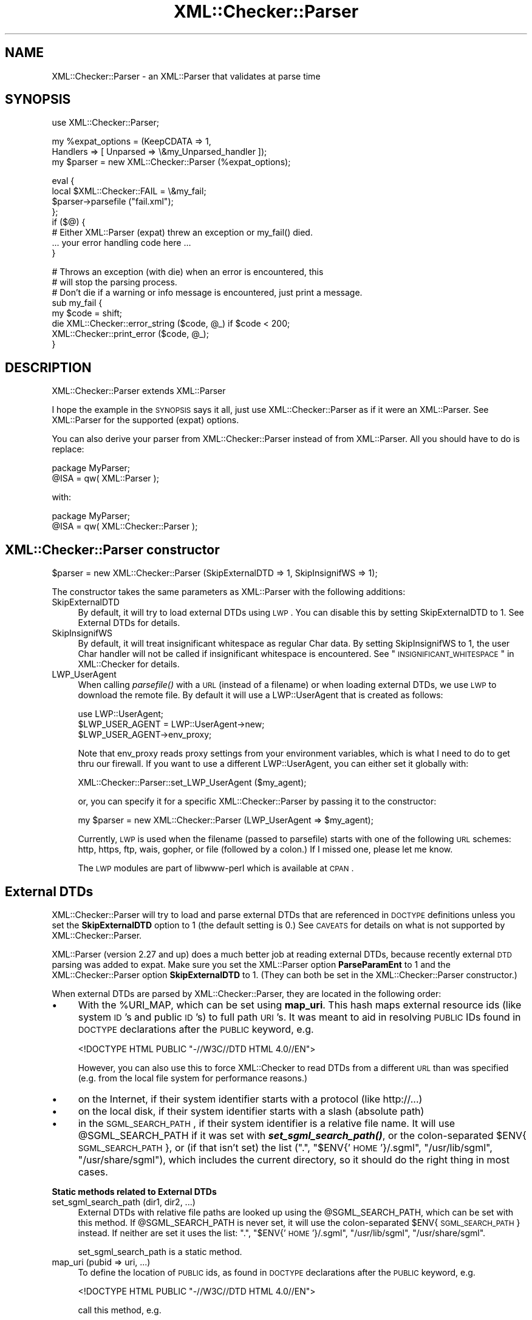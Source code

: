.\" Automatically generated by Pod::Man v1.37, Pod::Parser v1.32
.\"
.\" Standard preamble:
.\" ========================================================================
.de Sh \" Subsection heading
.br
.if t .Sp
.ne 5
.PP
\fB\\$1\fR
.PP
..
.de Sp \" Vertical space (when we can't use .PP)
.if t .sp .5v
.if n .sp
..
.de Vb \" Begin verbatim text
.ft CW
.nf
.ne \\$1
..
.de Ve \" End verbatim text
.ft R
.fi
..
.\" Set up some character translations and predefined strings.  \*(-- will
.\" give an unbreakable dash, \*(PI will give pi, \*(L" will give a left
.\" double quote, and \*(R" will give a right double quote.  | will give a
.\" real vertical bar.  \*(C+ will give a nicer C++.  Capital omega is used to
.\" do unbreakable dashes and therefore won't be available.  \*(C` and \*(C'
.\" expand to `' in nroff, nothing in troff, for use with C<>.
.tr \(*W-|\(bv\*(Tr
.ds C+ C\v'-.1v'\h'-1p'\s-2+\h'-1p'+\s0\v'.1v'\h'-1p'
.ie n \{\
.    ds -- \(*W-
.    ds PI pi
.    if (\n(.H=4u)&(1m=24u) .ds -- \(*W\h'-12u'\(*W\h'-12u'-\" diablo 10 pitch
.    if (\n(.H=4u)&(1m=20u) .ds -- \(*W\h'-12u'\(*W\h'-8u'-\"  diablo 12 pitch
.    ds L" ""
.    ds R" ""
.    ds C` ""
.    ds C' ""
'br\}
.el\{\
.    ds -- \|\(em\|
.    ds PI \(*p
.    ds L" ``
.    ds R" ''
'br\}
.\"
.\" If the F register is turned on, we'll generate index entries on stderr for
.\" titles (.TH), headers (.SH), subsections (.Sh), items (.Ip), and index
.\" entries marked with X<> in POD.  Of course, you'll have to process the
.\" output yourself in some meaningful fashion.
.if \nF \{\
.    de IX
.    tm Index:\\$1\t\\n%\t"\\$2"
..
.    nr % 0
.    rr F
.\}
.\"
.\" For nroff, turn off justification.  Always turn off hyphenation; it makes
.\" way too many mistakes in technical documents.
.hy 0
.if n .na
.\"
.\" Accent mark definitions (@(#)ms.acc 1.5 88/02/08 SMI; from UCB 4.2).
.\" Fear.  Run.  Save yourself.  No user-serviceable parts.
.    \" fudge factors for nroff and troff
.if n \{\
.    ds #H 0
.    ds #V .8m
.    ds #F .3m
.    ds #[ \f1
.    ds #] \fP
.\}
.if t \{\
.    ds #H ((1u-(\\\\n(.fu%2u))*.13m)
.    ds #V .6m
.    ds #F 0
.    ds #[ \&
.    ds #] \&
.\}
.    \" simple accents for nroff and troff
.if n \{\
.    ds ' \&
.    ds ` \&
.    ds ^ \&
.    ds , \&
.    ds ~ ~
.    ds /
.\}
.if t \{\
.    ds ' \\k:\h'-(\\n(.wu*8/10-\*(#H)'\'\h"|\\n:u"
.    ds ` \\k:\h'-(\\n(.wu*8/10-\*(#H)'\`\h'|\\n:u'
.    ds ^ \\k:\h'-(\\n(.wu*10/11-\*(#H)'^\h'|\\n:u'
.    ds , \\k:\h'-(\\n(.wu*8/10)',\h'|\\n:u'
.    ds ~ \\k:\h'-(\\n(.wu-\*(#H-.1m)'~\h'|\\n:u'
.    ds / \\k:\h'-(\\n(.wu*8/10-\*(#H)'\z\(sl\h'|\\n:u'
.\}
.    \" troff and (daisy-wheel) nroff accents
.ds : \\k:\h'-(\\n(.wu*8/10-\*(#H+.1m+\*(#F)'\v'-\*(#V'\z.\h'.2m+\*(#F'.\h'|\\n:u'\v'\*(#V'
.ds 8 \h'\*(#H'\(*b\h'-\*(#H'
.ds o \\k:\h'-(\\n(.wu+\w'\(de'u-\*(#H)/2u'\v'-.3n'\*(#[\z\(de\v'.3n'\h'|\\n:u'\*(#]
.ds d- \h'\*(#H'\(pd\h'-\w'~'u'\v'-.25m'\f2\(hy\fP\v'.25m'\h'-\*(#H'
.ds D- D\\k:\h'-\w'D'u'\v'-.11m'\z\(hy\v'.11m'\h'|\\n:u'
.ds th \*(#[\v'.3m'\s+1I\s-1\v'-.3m'\h'-(\w'I'u*2/3)'\s-1o\s+1\*(#]
.ds Th \*(#[\s+2I\s-2\h'-\w'I'u*3/5'\v'-.3m'o\v'.3m'\*(#]
.ds ae a\h'-(\w'a'u*4/10)'e
.ds Ae A\h'-(\w'A'u*4/10)'E
.    \" corrections for vroff
.if v .ds ~ \\k:\h'-(\\n(.wu*9/10-\*(#H)'\s-2\u~\d\s+2\h'|\\n:u'
.if v .ds ^ \\k:\h'-(\\n(.wu*10/11-\*(#H)'\v'-.4m'^\v'.4m'\h'|\\n:u'
.    \" for low resolution devices (crt and lpr)
.if \n(.H>23 .if \n(.V>19 \
\{\
.    ds : e
.    ds 8 ss
.    ds o a
.    ds d- d\h'-1'\(ga
.    ds D- D\h'-1'\(hy
.    ds th \o'bp'
.    ds Th \o'LP'
.    ds ae ae
.    ds Ae AE
.\}
.rm #[ #] #H #V #F C
.\" ========================================================================
.\"
.IX Title "XML::Checker::Parser 3"
.TH XML::Checker::Parser 3 "2000-01-31" "perl v5.8.8" "User Contributed Perl Documentation"
.SH "NAME"
XML::Checker::Parser \- an XML::Parser that validates at parse time
.SH "SYNOPSIS"
.IX Header "SYNOPSIS"
.Vb 1
\& use XML::Checker::Parser;
.Ve
.PP
.Vb 3
\& my %expat_options = (KeepCDATA => 1, 
\&                      Handlers => [ Unparsed => \e&my_Unparsed_handler ]);
\& my $parser = new XML::Checker::Parser (%expat_options);
.Ve
.PP
.Vb 8
\& eval {
\&     local $XML::Checker::FAIL = \e&my_fail;
\&     $parser->parsefile ("fail.xml");
\& };
\& if ($@) {
\&     # Either XML::Parser (expat) threw an exception or my_fail() died.
\&     ... your error handling code here ...
\& }
.Ve
.PP
.Vb 8
\& # Throws an exception (with die) when an error is encountered, this
\& # will stop the parsing process.
\& # Don't die if a warning or info message is encountered, just print a message.
\& sub my_fail {
\&     my $code = shift;
\&     die XML::Checker::error_string ($code, @_) if $code < 200;
\&     XML::Checker::print_error ($code, @_);
\& }
.Ve
.SH "DESCRIPTION"
.IX Header "DESCRIPTION"
XML::Checker::Parser extends XML::Parser
.PP
I hope the example in the \s-1SYNOPSIS\s0 says it all, just use 
XML::Checker::Parser as if it were an XML::Parser. 
See XML::Parser for the supported (expat) options.
.PP
You can also derive your parser from XML::Checker::Parser instead of 
from XML::Parser. All you should have to do is replace:
.PP
.Vb 2
\& package MyParser;
\& @ISA = qw( XML::Parser );
.Ve
.PP
with:
.PP
.Vb 2
\& package MyParser;
\& @ISA = qw( XML::Checker::Parser );
.Ve
.SH "XML::Checker::Parser constructor"
.IX Header "XML::Checker::Parser constructor"
.Vb 1
\& $parser = new XML::Checker::Parser (SkipExternalDTD => 1, SkipInsignifWS => 1);
.Ve
.PP
The constructor takes the same parameters as XML::Parser with the following additions:
.IP "SkipExternalDTD" 4
.IX Item "SkipExternalDTD"
By default, it will try to load external DTDs using \s-1LWP\s0. You can disable this
by setting SkipExternalDTD to 1. See External DTDs for details.
.IP "SkipInsignifWS" 4
.IX Item "SkipInsignifWS"
By default, it will treat insignificant whitespace as regular Char data.
By setting SkipInsignifWS to 1, the user Char handler will not be called
if insignificant whitespace is encountered. 
See \*(L"\s-1INSIGNIFICANT_WHITESPACE\s0\*(R" in XML::Checker for details.
.IP "LWP_UserAgent" 4
.IX Item "LWP_UserAgent"
When calling \fIparsefile()\fR with a \s-1URL\s0 (instead of a filename) or when loading
external DTDs, we use \s-1LWP\s0 to download the
remote file. By default it will use a LWP::UserAgent that is created as follows:
.Sp
.Vb 3
\& use LWP::UserAgent;
\& $LWP_USER_AGENT = LWP::UserAgent->new;
\& $LWP_USER_AGENT->env_proxy;
.Ve
.Sp
Note that env_proxy reads proxy settings from your environment variables, 
which is what I need to do to get thru our firewall. 
If you want to use a different LWP::UserAgent, you can either set
it globally with:
.Sp
.Vb 1
\& XML::Checker::Parser::set_LWP_UserAgent ($my_agent);
.Ve
.Sp
or, you can specify it for a specific XML::Checker::Parser by passing it to 
the constructor:
.Sp
.Vb 1
\& my $parser = new XML::Checker::Parser (LWP_UserAgent => $my_agent);
.Ve
.Sp
Currently, \s-1LWP\s0 is used when the filename (passed to parsefile) starts with one of
the following \s-1URL\s0 schemes: http, https, ftp, wais, gopher, or file 
(followed by a colon.) If I missed one, please let me know. 
.Sp
The \s-1LWP\s0 modules are part of libwww-perl which is available at \s-1CPAN\s0.
.SH "External DTDs"
.IX Header "External DTDs"
XML::Checker::Parser will try to load and parse external DTDs that are 
referenced in \s-1DOCTYPE\s0 definitions unless you set the \fBSkipExternalDTD\fR
option to 1 (the default setting is 0.) 
See \s-1CAVEATS\s0 for details on what is not supported by XML::Checker::Parser.
.PP
XML::Parser (version 2.27 and up) does a much better job at reading external 
DTDs, because recently external \s-1DTD\s0 parsing was added to expat.
Make sure you set the XML::Parser option \fBParseParamEnt\fR to 1 and the 
XML::Checker::Parser option \fBSkipExternalDTD\fR to 1. 
(They can both be set in the XML::Checker::Parser constructor.)
.PP
When external DTDs are parsed by XML::Checker::Parser, they are
located in the following order:
.IP "\(bu" 4
With the \f(CW%URI_MAP\fR, which can be set using \fBmap_uri\fR.
This hash maps external resource ids (like system \s-1ID\s0's and public \s-1ID\s0's)
to full path \s-1URI\s0's.
It was meant to aid in resolving \s-1PUBLIC\s0 IDs found in \s-1DOCTYPE\s0 declarations 
after the \s-1PUBLIC\s0 keyword, e.g.
.Sp
.Vb 1
\&  <!DOCTYPE HTML PUBLIC "-//W3C//DTD HTML 4.0//EN">
.Ve
.Sp
However, you can also use this to force XML::Checker to read DTDs from a
different \s-1URL\s0 than was specified (e.g. from the local file system for
performance reasons.)
.IP "\(bu" 4
on the Internet, if their system identifier starts with a protocol 
(like http://...)
.IP "\(bu" 4
on the local disk, if their system identifier starts with a slash 
(absolute path)
.IP "\(bu" 4
in the \s-1SGML_SEARCH_PATH\s0, if their system identifier is a 
relative file name. It will use \f(CW@SGML_SEARCH_PATH\fR if it was set with
\&\fB\f(BIset_sgml_search_path()\fB\fR, or the colon-separated \f(CW$ENV\fR{\s-1SGML_SEARCH_PATH\s0},
or (if that isn't set) the list (\*(L".\*(R", \*(L"$ENV{'\s-1HOME\s0'}/.sgml\*(R", \*(L"/usr/lib/sgml\*(R",
\&\*(L"/usr/share/sgml\*(R"), which includes the
current directory, so it should do the right thing in most cases.
.Sh "Static methods related to External DTDs"
.IX Subsection "Static methods related to External DTDs"
.IP "set_sgml_search_path (dir1, dir2, ...)" 4
.IX Item "set_sgml_search_path (dir1, dir2, ...)"
External DTDs with relative file paths are looked up using the \f(CW@SGML_SEARCH_PATH\fR,
which can be set with this method. If \f(CW@SGML_SEARCH_PATH\fR is never set, it
will use the colon-separated \f(CW$ENV\fR{\s-1SGML_SEARCH_PATH\s0} instead. If neither are set
it uses the list: \*(L".\*(R", \*(L"$ENV{'\s-1HOME\s0'}/.sgml\*(R", \*(L"/usr/lib/sgml\*(R",
\&\*(L"/usr/share/sgml\*(R".
.Sp
set_sgml_search_path is a static method.
.IP "map_uri (pubid => uri, ...)" 4
.IX Item "map_uri (pubid => uri, ...)"
To define the location of \s-1PUBLIC\s0 ids, as found in \s-1DOCTYPE\s0 declarations 
after the \s-1PUBLIC\s0 keyword, e.g.
.Sp
.Vb 1
\&  <!DOCTYPE HTML PUBLIC "-//W3C//DTD HTML 4.0//EN">
.Ve
.Sp
call this method, e.g.
.Sp
.Vb 2
\&  XML::Checker::Parser::map_uri (
\&        "-//W3C//DTD HTML 4.0//EN" => "file:/user/html.dtd");
.Ve
.Sp
See External DTDs for more info.
.Sp
XML::Checker::Parser::map_uri is a static method.
.SH "Switching user handlers at parse time"
.IX Header "Switching user handlers at parse time"
You should be able to use \fIsetHandlers()\fR just as in XML::Parser.
(Using setHandlers has not been tested yet.)
.SH "Error handling"
.IX Header "Error handling"
XML::Checker::Parser routes the fail handler through 
\&\fIXML::Checker::Parser::fail_add_context()\fR before calling your fail handler
(i.e. the global fail handler: \f(CW$XML::Checker::FAIL\fR. 
See \*(L"\s-1ERROR_HANDLING\s0\*(R" in XML::Checker.)
It adds the (line, column, byte) information from XML::Parser to the 
error context (unless it was the end of the \s-1XML\s0 document.)
.SH "Supported XML::Parser handlers"
.IX Header "Supported XML::Parser handlers"
Only the following XML::Parser handlers are currently routed through
XML::Checker: Init, Final, Char, Start, End, Element, Attlist, Doctype,
Unparsed, Notation.
.SH "CAVEATS"
.IX Header "CAVEATS"
When using XML::Checker::Parser to parse external DTDs 
(i.e. with SkipExternalDTD => 0),
expect trouble when your external \s-1DTD\s0 contains parameter entities inside 
declarations or conditional sections. The external \s-1DTD\s0 should probably have
the same encoding as the orignal \s-1XML\s0 document.
.SH "AUTHOR"
.IX Header "AUTHOR"
Send bug reports, hints, tips, suggestions to Enno Derksen at
<\fIenno@att.com\fR>.
.SH "SEE ALSO"
.IX Header "SEE ALSO"
XML::Checker (\*(L"\s-1SEE_ALSO\s0\*(R" in XML::Checker), XML::Parser
